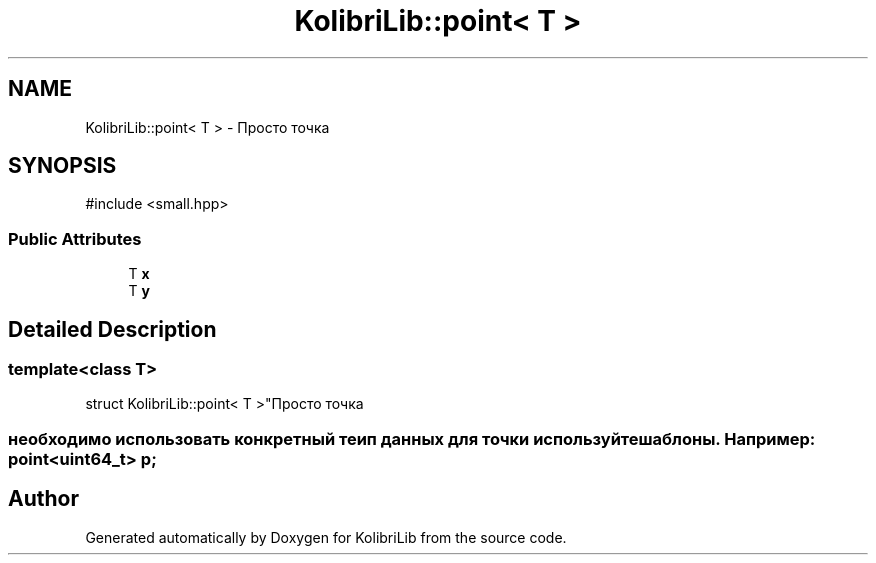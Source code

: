 .TH "KolibriLib::point< T >" 3 "KolibriLib" \" -*- nroff -*-
.ad l
.nh
.SH NAME
KolibriLib::point< T > \- Просто точка  

.SH SYNOPSIS
.br
.PP
.PP
\fR#include <small\&.hpp>\fP
.SS "Public Attributes"

.in +1c
.ti -1c
.RI "T \fBx\fP"
.br
.ti -1c
.RI "T \fBy\fP"
.br
.in -1c
.SH "Detailed Description"
.PP 

.SS "template<class T>
.br
struct KolibriLib::point< T >"Просто точка 


.SS "необходимо использовать конкретный теип данных для точки используйте шаблоны\&. Например: point<uint64_t> p;"


.SH "Author"
.PP 
Generated automatically by Doxygen for KolibriLib from the source code\&.
